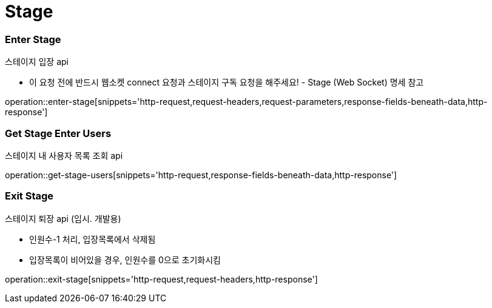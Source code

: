 // 도메인 명 : h1
= Stage

// api 명 : h3
=== *Enter Stage*
스테이지 입장 api

- 이 요청 전에 반드시 웹소켓 connect 요청과 스테이지 구독 요청을 해주세요! - Stage (Web Socket) 명세 참고

operation::enter-stage[snippets='http-request,request-headers,request-parameters,response-fields-beneath-data,http-response']

// api 명 : h3
=== *Get Stage Enter Users*
스테이지 내 사용자 목록 조회 api

operation::get-stage-users[snippets='http-request,response-fields-beneath-data,http-response']

=== *Exit Stage*
스테이지 퇴장 api (임시. 개발용)

- 인원수-1 처리, 입장목록에서 삭제됨
- 입장목록이 비어있을 경우, 인원수를 0으로 초기화시킴

operation::exit-stage[snippets='http-request,request-headers,http-response']

